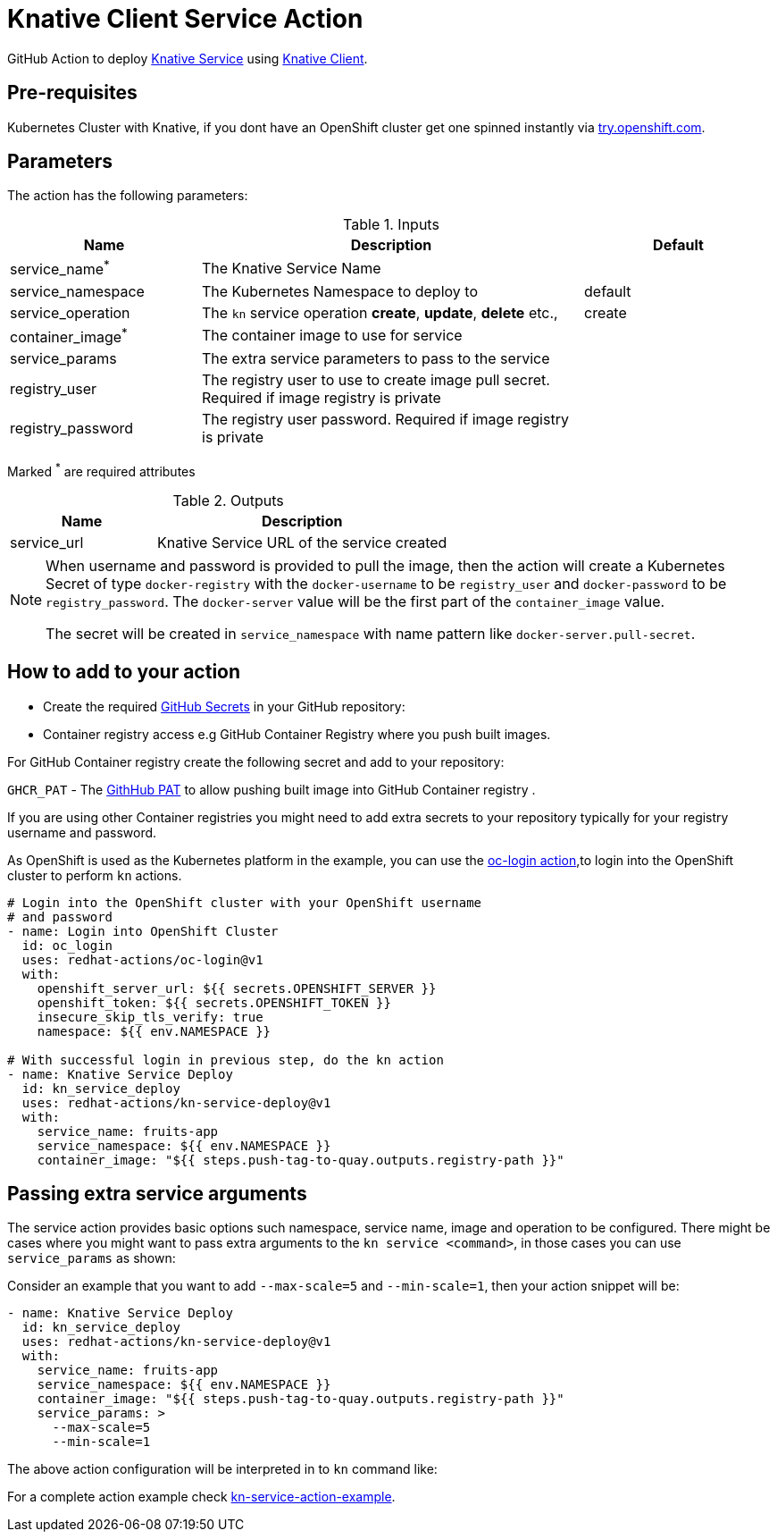 = Knative Client Service Action

GitHub Action to deploy https://kn.dev[Knative Service] using https://github.com/knative/client[Knative Client].

== Pre-requisites

Kubernetes Cluster with Knative, if you dont have an OpenShift cluster get one spinned instantly via https://try.openshift.com[try.openshift.com].

== Parameters

The action has the following parameters:

.Inputs
[cols="1,2,1", options="header"]
|===
| Name | Description | Default
| service_name[red]^*^ | The Knative Service Name |
| service_namespace | The Kubernetes Namespace to deploy to | default
| service_operation | The `kn` service operation *create*, *update*, *delete* etc., | create
| container_image[red]^*^ | The container image to use for service |
| service_params | The extra service parameters to pass to the service |
| registry_user |The registry user to use to create image pull secret. Required if image registry is private| 
| registry_password | The registry user password. Required if image registry is private| 
|===
Marked [red]^*^ are required attributes

.Outputs
[cols="1,2", options="header"]
|===
| Name | Description
| service_url | Knative Service URL of the service created
|===

[NOTE]
====
When username and password is provided to pull the image, then the action will create a Kubernetes Secret of type `docker-registry` with the `docker-username` to be `registry_user` and `docker-password` to be `registry_password`. The `docker-server` value will be the first part of the `container_image` value.

The secret will be created in `service_namespace` with name pattern like `docker-server.pull-secret`.
====

== How to add to your action

- Create the required https://docs.github.com/en/free-pro-team@latest/actions/reference/encrypted-secrets[GitHub Secrets] in your GitHub repository:

- Container registry access e.g GitHub Container Registry where you push built images.

For GitHub Container registry create the following secret and add to your repository:

`GHCR_PAT` - The https://docs.github.com/en/free-pro-team@latest/github/authenticating-to-github/creating-a-personal-access-token[GithHub PAT] to allow pushing built image into GitHub Container registry .

If you are using other Container registries you might need to add extra secrets to your repository typically for your registry username and password.

As OpenShift is used as the Kubernetes platform in the example, you can use the https://github.com/redhat-actions/oc-login[oc-login action],to login into the OpenShift cluster to perform `kn` actions.

[source,yaml]
----
# Login into the OpenShift cluster with your OpenShift username 
# and password
- name: Login into OpenShift Cluster
  id: oc_login
  uses: redhat-actions/oc-login@v1
  with:
    openshift_server_url: ${{ secrets.OPENSHIFT_SERVER }}
    openshift_token: ${{ secrets.OPENSHIFT_TOKEN }}
    insecure_skip_tls_verify: true
    namespace: ${{ env.NAMESPACE }}

# With successful login in previous step, do the kn action
- name: Knative Service Deploy
  id: kn_service_deploy
  uses: redhat-actions/kn-service-deploy@v1
  with: 
    service_name: fruits-app
    service_namespace: ${{ env.NAMESPACE }}
    container_image: "${{ steps.push-tag-to-quay.outputs.registry-path }}"
----

== Passing extra service arguments

The service action provides basic options such namespace, service name, image and operation to be configured. There might be cases where you might want to pass extra arguments to the `kn service <command>`, in those cases you can use `service_params` as shown:

Consider an example that you want to add `--max-scale=5` and `--min-scale=1`, then your action snippet will be:

[source,yaml]
----
- name: Knative Service Deploy
  id: kn_service_deploy
  uses: redhat-actions/kn-service-deploy@v1
  with: 
    service_name: fruits-app
    service_namespace: ${{ env.NAMESPACE }}
    container_image: "${{ steps.push-tag-to-quay.outputs.registry-path }}"
    service_params: >
      --max-scale=5
      --min-scale=1
----

The above action configuration will be interpreted in to `kn` command like:

For a complete action example check https://github.com/redhat-actions/kn-service-deploy/blob/main/.github/workflows/example.yml[kn-service-action-example].
